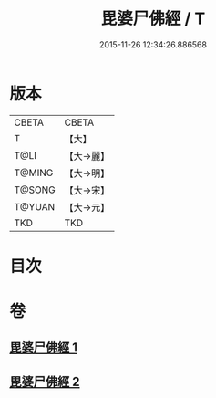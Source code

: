 #+TITLE: 毘婆尸佛經 / T
#+DATE: 2015-11-26 12:34:26.886568
* 版本
 |     CBETA|CBETA   |
 |         T|【大】     |
 |      T@LI|【大→麗】   |
 |    T@MING|【大→明】   |
 |    T@SONG|【大→宋】   |
 |    T@YUAN|【大→元】   |
 |       TKD|TKD     |

* 目次
* 卷
** [[file:KR6a0003_001.txt][毘婆尸佛經 1]]
** [[file:KR6a0003_002.txt][毘婆尸佛經 2]]
